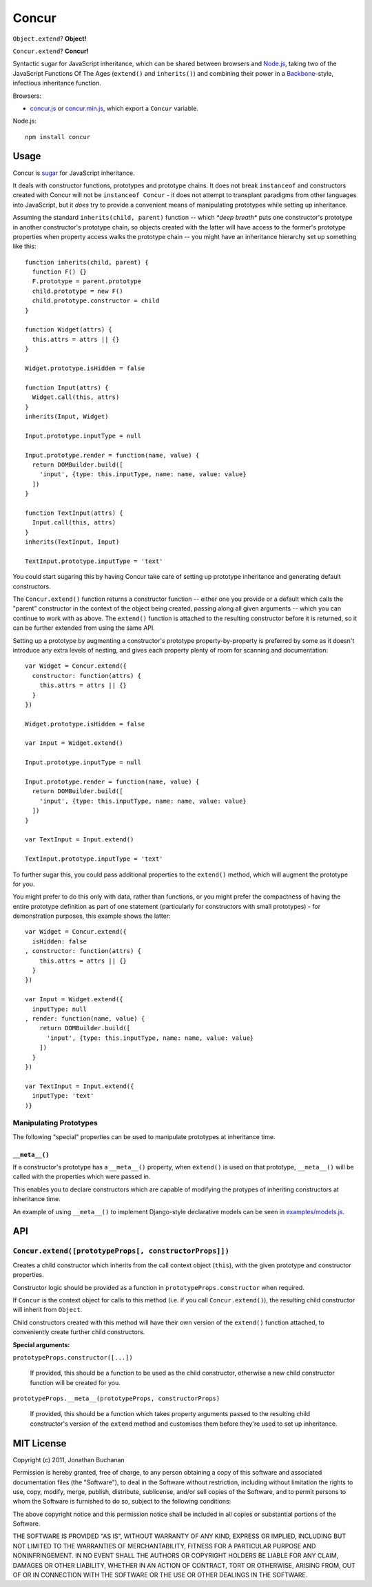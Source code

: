 ======================
Concur |travis_status|
======================

.. |travis_status| image:: https://secure.travis-ci.org/insin/concur.png
   :target: http://travis-ci.org/insin/concur

``Object.extend``? **Object!**

``Concur.extend``? **Concur!**

Syntactic sugar for JavaScript inheritance, which can be shared between
browsers and `Node.js`_, taking two of the JavaScript Functions Of The
Ages (``extend()`` and ``inherits()``) and combining their power in a
`Backbone`_-style, infectious inheritance function.

Browsers:

* `concur.js`_ or `concur.min.js`_, which export a ``Concur`` variable.

Node.js::

   npm install concur

.. _`Backbone`: https://github.com/documentcloud/backbone
.. _`concur.js`: https://raw.github.com/insin/concur/master/concur.js
.. _`concur.min.js`: https://raw.github.com/insin/concur/master/concur.min.js
.. _`Node.js`: http://nodejs.org

Usage
=====

Concur is `sugar`_ for JavaScript inheritance.

It deals with constructor functions, prototypes and prototype chains.
It does not break ``instanceof`` and constructors created with Concur will
not be ``instanceof Concur`` - it does not attempt to transplant paradigms
from other languages into JavaScript, but it *does* try to provide a
convenient means of manipulating prototypes while setting up inheritance.

.. _`sugar`: http://en.wikipedia.org/wiki/Syntactic_sugar

Assuming the standard ``inherits(child, parent)`` function -- which *\*deep
breath\** puts one constructor's prototype in another constructor's prototype
chain, so objects created with the latter will have access to the former's
prototype properties when property access walks the prototype chain -- you
might have an inheritance hierarchy set up something like this::

   function inherits(child, parent) {
     function F() {}
     F.prototype = parent.prototype
     child.prototype = new F()
     child.prototype.constructor = child
   }

   function Widget(attrs) {
     this.attrs = attrs || {}
   }

   Widget.prototype.isHidden = false

   function Input(attrs) {
     Widget.call(this, attrs)
   }
   inherits(Input, Widget)

   Input.prototype.inputType = null

   Input.prototype.render = function(name, value) {
     return DOMBuilder.build([
       'input', {type: this.inputType, name: name, value: value}
     ])
   }

   function TextInput(attrs) {
     Input.call(this, attrs)
   }
   inherits(TextInput, Input)

   TextInput.prototype.inputType = 'text'

You could start sugaring this by having Concur take care of setting up
prototype inheritance and generating default constructors.

The ``Concur.extend()`` function returns a constructor function -- either
one you provide or a default which calls the "parent" constructor in the
context of the object being created, passing along all given arguments --
which you can continue to work with as above. The ``extend()`` function is
attached to the resulting constructor before it is returned, so it can be
further extended from using the same API.

Setting up a prototype by augmenting a constructor's prototype
property-by-property is preferred by some as it doesn't introduce any extra
levels of nesting, and gives each property plenty of room for scanning and
documentation::

   var Widget = Concur.extend({
     constructor: function(attrs) {
       this.attrs = attrs || {}
     }
   })

   Widget.prototype.isHidden = false

   var Input = Widget.extend()

   Input.prototype.inputType = null

   Input.prototype.render = function(name, value) {
     return DOMBuilder.build([
       'input', {type: this.inputType, name: name, value: value}
     ])
   }

   var TextInput = Input.extend()

   TextInput.prototype.inputType = 'text'

To further sugar this, you could pass additional properties to the
``extend()`` method, which will augment the prototype for you.

You might prefer to do this only with data, rather than functions, or you
might prefer the compactness of having the entire prototype definition as
part of one statement (particularly for constructors with small
prototypes) - for demonstration purposes, this example shows the latter::

   var Widget = Concur.extend({
     isHidden: false
   , constructor: function(attrs) {
       this.attrs = attrs || {}
     }
   })

   var Input = Widget.extend({
     inputType: null
   , render: function(name, value) {
       return DOMBuilder.build([
         'input', {type: this.inputType, name: name, value: value}
       ])
     }
   })

   var TextInput = Input.extend({
     inputType: 'text'
   )}

Manipulating Prototypes
-----------------------

The following "special" properties can be used to manipulate prototypes at
inheritance time.

``__meta__()``
~~~~~~~~~~~~~~

If a constructor's prototype has a ``__meta__()`` property, when
``extend()`` is used on that prototype, ``__meta__()`` will be called with
the properties which were passed in.

This enables you to declare constructors which are capable of modifying the
protypes of inheriting constructors at inheritance time.

An example of using ``__meta__()`` to implement Django-style declarative
models can be seen in `examples/models.js`_.

.. _`examples/models.js`: https://github.com/insin/concur/blob/master/examples/models.js

API
===

``Concur.extend([prototypeProps[, constructorProps]])``
-------------------------------------------------------

Creates a child constructor which inherits from the call context object
(``this``), with the given prototype and constructor properties.

Constructor logic should be provided as a function in
``prototypeProps.constructor`` when required.

If ``Concur`` is the context object for calls to this method (i.e. if you
call ``Concur.extend()``), the resulting child constructor will inherit
from ``Object``.

Child constructors created with this method will have their own version of
the ``extend()`` function attached, to conveniently create further child
constructors.

**Special arguments:**

``prototypeProps.constructor([...])``

   If provided, this should be a function to be used as the child
   constructor, otherwise a new child constructor function will be
   created for you.

``prototypeProps.__meta__(prototypeProps, constructorProps)``

   If provided, this should be a function which takes property arguments
   passed to the resulting child constructor's version of the ``extend``
   method and customises them before they're used to set up inheritance.

MIT License
===========

Copyright (c) 2011, Jonathan Buchanan

Permission is hereby granted, free of charge, to any person obtaining a copy of
this software and associated documentation files (the "Software"), to deal in
the Software without restriction, including without limitation the rights to
use, copy, modify, merge, publish, distribute, sublicense, and/or sell copies of
the Software, and to permit persons to whom the Software is furnished to do so,
subject to the following conditions:

The above copyright notice and this permission notice shall be included in all
copies or substantial portions of the Software.

THE SOFTWARE IS PROVIDED "AS IS", WITHOUT WARRANTY OF ANY KIND, EXPRESS OR
IMPLIED, INCLUDING BUT NOT LIMITED TO THE WARRANTIES OF MERCHANTABILITY, FITNESS
FOR A PARTICULAR PURPOSE AND NONINFRINGEMENT. IN NO EVENT SHALL THE AUTHORS OR
COPYRIGHT HOLDERS BE LIABLE FOR ANY CLAIM, DAMAGES OR OTHER LIABILITY, WHETHER
IN AN ACTION OF CONTRACT, TORT OR OTHERWISE, ARISING FROM, OUT OF OR IN
CONNECTION WITH THE SOFTWARE OR THE USE OR OTHER DEALINGS IN THE SOFTWARE.
